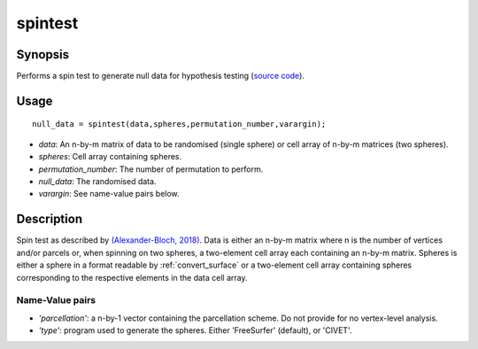 .. _spintest:

==================
spintest
==================

------------------
Synopsis
------------------
Performs a spin test to generate null data for hypothesis testing (`source code <https://github.com/MICA-MNI/BrainSpace/blob/master/matlab/analysis_code/spintest.m>`_).

------------------
Usage
------------------

::

	null_data = spintest(data,spheres,permutation_number,varargin);

- *data*: An n-by-m matrix of data to be randomised (single sphere) or cell array of n-by-m matrices (two spheres).  
- *spheres*: Cell array containing spheres. 
- *permutation_number*: The number of permutation to perform.
- *null_data*: The randomised data. 
- *varargin*: See name-value pairs below. 

------------------
Description
------------------
Spin test as described by `(Alexander-Bloch, 2018) <https://www.sciencedirect.com/science/article/pii/S1053811918304968>`_. Data is either an n-by-m matrix where n is the number of vertices and/or parcels or, when spinning on two spheres, a two-element cell array each containing an n-by-m matrix. Spheres is either a sphere in a format readable by :ref:`convert_surface` or a two-element cell array containing spheres corresponding to the respective elements in the data cell array. 

Name-Value pairs
------------------

- *'parcellation'*: a n-by-1 vector containing the parcellation scheme. Do not provide for no vertex-level analysis.  
- *'type'*: program used to generate the spheres. Either 'FreeSurfer' (default), or 'CIVET'.
